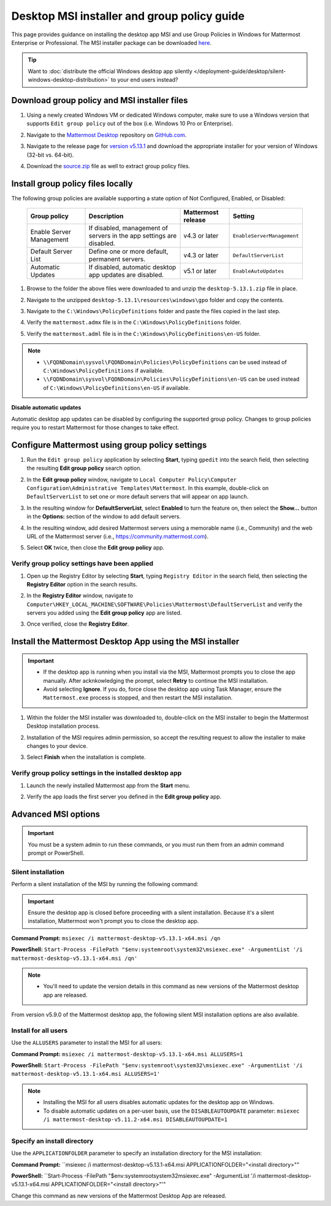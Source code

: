 Desktop MSI installer and group policy guide
=============================================

This page provides guidance on installing the desktop app MSI and use Group Policies in Windows for Mattermost Enterprise or Professional. The MSI installer package can be downloaded `here <https://github.com/mattermost/desktop/releases/tag/v5.13.1>`_. 

.. tip::

   Want to :doc:`distribute the official Windows desktop app silently </deployment-guide/desktop/silent-windows-desktop-distribution>` to your end users instead?

Download group policy and MSI installer files
----------------------------------------------

1. Using a newly created Windows VM or dedicated Windows computer, make sure to use a Windows version that supports ``Edit group policy`` out of the box (i.e. Windows 10 Pro or Enterprise).

   .. image:: ../../images/desktop/msi_gpo/msi_gpo_installation_test_00001.png
      :alt: When downloading group policy and MIS installer files, ensure to use a Windows version that supports Edit group policy. 

2. Navigate to the `Mattermost Desktop <https://github.com/mattermost/desktop>`__ repository on `GitHub.com <https://github.com/>`__.

   .. image:: ../../images/desktop/msi_gpo/msi_gpo_installation_test_00002.png
      :alt: Go to the mattermost/desktop repository on GitHub.

3. Navigate to the release page for `version v5.13.1 <https://github.com/mattermost/desktop/releases/tag/v5.13.1>`__ and download the appropriate installer for your version of Windows (32-bit vs. 64-bit).

4. Download the `source.zip <https://github.com/mattermost/desktop/archive/v5.13.1.zip>`__ file as well to extract group policy files.

   .. image:: ../../images/desktop/msi_gpo/msi_gpo_installation_test_00003.png
      :alt: In the mattermost/desktop repository on GitHub, go to the release page for the latest desktop release, then download the installer for your version of Windows. Download the source.zip file as well to extract group policy files.

Install group policy files locally
-----------------------------------

The following group policies are available supporting a state option of Not Configured, Enabled, or Disabled:

  +--------------------------+------------------------------------------------------------+----------------------+----------------------------+
  | Group policy             | Description                                                | Mattermost release   | Setting                    |
  +==========================+============================================================+======================+============================+
  | Enable Server Management | If disabled, management of servers in the                  | v4.3 or later        | ``EnableServerManagement`` |
  |                          | app settings are disabled.                                 |                      |                            |
  +--------------------------+------------------------------------------------------------+----------------------+----------------------------+
  | Default Server List      | Define one or more default, permanent servers.             | v4.3 or later        | ``DefaultServerList``      |
  +--------------------------+------------------------------------------------------------+----------------------+----------------------------+
  | Automatic Updates        | If disabled, automatic desktop app updates are disabled.   | v5.1 or later        | ``EnableAutoUpdates``      |
  +--------------------------+------------------------------------------------------------+----------------------+----------------------------+

1. Browse to the folder the above files were downloaded to and unzip the ``desktop-5.13.1.zip`` file in place.

   .. image:: ../../images/desktop/msi_gpo/msi_gpo_installation_test_00004.png
      :alt: Go to the install download directory on your machine and unzip the ZIP file.

2. Navigate to the unzipped ``desktop-5.13.1\resources\windows\gpo`` folder and copy the contents.

   .. image:: ../../images/desktop/msi_gpo/msi_gpo_installation_test_00005.png 
      :alt: Go to the \resources\windows\gpo directory and copy its contents.

3. Navigate to the ``C:\Windows\PolicyDefinitions`` folder and paste the files copied in the last step. 

   .. image:: ../../images/desktop/msi_gpo/msi_gpo_installation_test_00006.png
      :alt: Go to the Windows\PolicyDefinitions directory and paste the files you copied in the previous step.

4. Verify the ``mattermost.admx`` file is in the ``C:\Windows\PolicyDefinitions`` folder.

   .. image:: ../../images/desktop/msi_gpo/msi_gpo_installation_test_00007.png
      :alt: Verify the mattermost.admx file is present in the Windows\PolicyDefinitions directory.

5. Verify the ``mattermost.adml`` file is in the ``C:\Windows\PolicyDefinitions\en-US`` folder.

   .. image:: ../../images/desktop/msi_gpo/msi_gpo_installation_test_00008.png
      :alt: Verify the mattermost.adml file is present in the Windows\PolicyDefinitions\en-US directory.

.. note::

   * ``\\FQDNDomain\sysvol\FQDNDomain\Policies\PolicyDefinitions`` can be used instead of ``C:\Windows\PolicyDefinitions`` if available.
   * ``\\FQDNDomain\sysvol\FQDNDomain\Policies\PolicyDefinitions\en-US`` can be used instead of ``C:\Windows\PolicyDefinitions\en-US`` if available.

**Disable automatic updates**

Automatic desktop app updates can be disabled by configuring the supported group policy. Changes to group policies require you to restart Mattermost for those changes to take effect.

Configure Mattermost using group policy settings
-------------------------------------------------

1. Run the ``Edit group policy`` application by selecting **Start**, typing ``gpedit`` into the search field, then selecting the resulting **Edit group policy** search option.

   .. image:: ../../images/desktop/msi_gpo/msi_gpo_installation_test_00009.png
      :alt: When configuring Mattermost using group policy settings, run the Edit group policy application by going to Start, typing gpedit into the search field, then selecting the resulting Edit group policy search option.

2. In the **Edit group policy** window, navigate to ``Local Computer Policy\Computer Configuration\Administrative Templates\Mattermost``. In this example, double-click on ``DefaultServerList`` to set one or more default servers that will appear on app launch. 

   .. image:: ../../images/desktop/msi_gpo/msi_gpo_installation_test_00010.png
      :alt: In the Edit group policy window, go to Local Computer Policy > Computer Configuration > Administrative Templates > Mattermost. To set one or more default servers to appear on app launch, for example, double-click on DefaultServerList to begin.

3. In the resulting window for **DefaultServerList**, select **Enabled** to turn the feature on, then select the **Show…** button in the **Options:** section of the window to add default servers.

   .. image:: ../../images/desktop/msi_gpo/msi_gpo_installation_test_00011.png
      :alt: In the DefaultServerList window, enable the feature, then select Show..., located under Options, to add the default servers.

4. In the resulting window, add desired Mattermost servers using a memorable name (i.e., Community) and the web URL of the Mattermost server (i.e., https://community.mattermost.com).

5. Select **OK** twice, then close the **Edit group policy** app.

   .. image:: ../../images/desktop/msi_gpo/msi_gpo_installation_test_00012.png
      :alt: Add the default servers by name and by URL, then select OK twice to close the Edit group policy application.

Verify group policy settings have been applied
~~~~~~~~~~~~~~~~~~~~~~~~~~~~~~~~~~~~~~~~~~~~~~

1. Open up the Registry Editor by selecting **Start**, typing ``Registry Editor`` in the search field, then selecting the **Registry Editor** option in the search results.

   .. image:: ../../images/desktop/msi_gpo/msi_gpo_installation_test_00013.png
      :alt: When verifying group policy settings, open the Registery Editor by going to Start, typing Registry Editor into the search field, then selecting the resulting Registry Editor search option.

2. In the **Registry Editor** window, navigate to ``Computer\HKEY_LOCAL_MACHINE\SOFTWARE\Policies\Mattermost\DefaultServerList`` and verify the servers you added using the **Edit group policy** app are listed.

3. Once verified, close the **Registry Editor**.

   .. image:: ../../images/desktop/msi_gpo/msi_gpo_installation_test_00014.png
      :alt: Go to Computer > HKEY_LOCAL_MACHINE > SOFTWARE > Policies > Mattermost > DefaultServerList to veryfiy the servers you added, then close the Registry Editor.

Install the Mattermost Desktop App using the MSI installer
------------------------------------------------------------

.. important::

   - If the desktop app is running when you install via the MSI, Mattermost prompts you to close the app manually. After acknkowledging the prompt, select **Retry** to continue the MSI installation. 
   - Avoid selecting **Ignore**. If you do, force close the desktop app using Task Manager, ensure the ``Mattermost.exe`` process is stopped, and then restart the MSI installation.

1. Within the folder the MSI installer was downloaded to, double-click on the MSI installer to begin the Mattermost Desktop installation process.

   .. image:: ../../images/desktop/msi_gpo/msi_gpo_installation_test_00015.png
      :alt: Go to the folder where you downloaded the Mattermost Desktop App, and double-click on the MSI file to begin the installation process.

2. Installation of the MSI requires admin permission, so accept the resulting request to allow the installer to make changes to your device.

   .. image:: ../../images/desktop/msi_gpo/msi_gpo_installation_test_00016.png
      :alt: You'll be prompted to allow the Mattermost Desktop App to make changes to your system. You must select Yes to continue with the installation process.

3. Select **Finish** when the installation is complete.

   .. image:: ../../images/desktop/msi_gpo/msi_gpo_installation_test_00017.png
      :alt: When the installation is complete, select Finish.

Verify group policy settings in the installed desktop app
~~~~~~~~~~~~~~~~~~~~~~~~~~~~~~~~~~~~~~~~~~~~~~~~~~~~~~~~~

1. Launch the newly installed Mattermost app from the **Start** menu.

2. Verify the app loads the first server you defined in the **Edit group policy** app.

   .. image:: ../../images/desktop/msi_gpo/msi_gpo_installation_test_00018.png
      :alt: Verify group policy settings in the Mattermost Desktop App by opening the app from the Start menu, and verifying that the app loads the first server you defined in the Edit group policy. 

Advanced MSI options
--------------------

.. important::

  You must be a system admin to run these commands, or you must run them from an admin command prompt or PowerShell.

Silent installation
~~~~~~~~~~~~~~~~~~~~

Perform a silent installation of the MSI by running the following command:

.. important::

  Ensure the desktop app is closed before proceeding with a silent installation. Because it's a silent installation, Mattermost won't prompt you to close the desktop app.


**Command Prompt:** ``msiexec /i mattermost-desktop-v5.13.1-x64.msi /qn``

**PowerShell:** ``Start-Process -FilePath "$env:systemroot\system32\msiexec.exe" -ArgumentList '/i mattermost-desktop-v5.13.1-x64.msi /qn'``

.. note::
   - You'll need to update the version details in this command as new versions of the Mattermost desktop app are released.

From version v5.9.0 of the Mattermost desktop app, the following silent MSI installation options are also available.

Install for all users
~~~~~~~~~~~~~~~~~~~~~


Use the ``ALLUSERS`` parameter to install the MSI for all users:

**Command Prompt:** ``msiexec /i mattermost-desktop-v5.13.1-x64.msi ALLUSERS=1``

**PowerShell:** ``Start-Process -FilePath "$env:systemroot\system32\msiexec.exe" -ArgumentList '/i mattermost-desktop-v5.13.1-x64.msi ALLUSERS=1'``

.. note::
   - Installing the MSI for all users disables automatic updates for the desktop app on Windows.
   - To disable automatic updates on a per-user basis, use the ``DISABLEAUTOUPDATE`` parameter: ``msiexec /i mattermost-desktop-v5.11.2-x64.msi DISABLEAUTOUPDATE=1``

Specify an install directory
~~~~~~~~~~~~~~~~~~~~~~~~~~~~~


Use the ``APPLICATIONFOLDER`` parameter to specify an installation directory for the MSI installation:

**Command Prompt:** ``msiexec /i mattermost-desktop-v5.13.1-x64.msi APPLICATIONFOLDER="<install directory>""

**PowerShell:** ``Start-Process -FilePath "$env:systemroot\system32\msiexec.exe" -ArgumentList '/i mattermost-desktop-v5.13.1-x64.msi APPLICATIONFOLDER="<install directory>"'"

Change this command as new versions of the Mattermost Desktop App are released.
